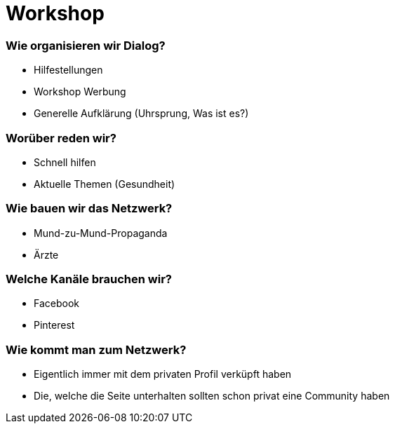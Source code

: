 = Workshop

=== Wie organisieren wir Dialog?
* Hilfestellungen
* Workshop Werbung
* Generelle Aufklärung (Uhrsprung, Was ist es?)

=== Worüber reden wir?
* Schnell hilfen
* Aktuelle Themen (Gesundheit)

=== Wie bauen wir das Netzwerk?
* Mund-zu-Mund-Propaganda
* Ärzte

=== Welche Kanäle brauchen wir?
* Facebook
* Pinterest

=== Wie kommt man zum Netzwerk?
* Eigentlich immer mit dem privaten Profil verküpft haben
* Die, welche die Seite unterhalten sollten schon privat eine Community haben

